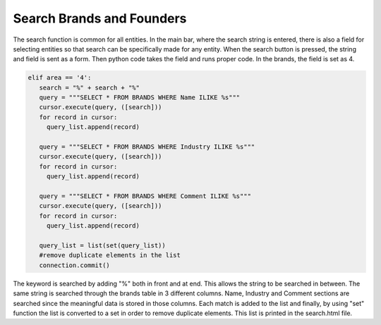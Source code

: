 Search Brands and Founders
^^^^^^^^^^^^^^^^^^^^^^^^^^

The search function is common for all entities. In the main bar, where the search string is entered, there is also a field for selecting entities so that search can be specifically made for any entity.
When the search button is pressed, the string and field is sent as a form. Then python code takes the field and runs proper code. In the brands, the field is set as 4.

.. code-block:: python

   elif area == '4':
      search = "%" + search + "%"
      query = """SELECT * FROM BRANDS WHERE Name ILIKE %s"""
      cursor.execute(query, ([search]))
      for record in cursor:
        query_list.append(record)

      query = """SELECT * FROM BRANDS WHERE Industry ILIKE %s"""
      cursor.execute(query, ([search]))
      for record in cursor:
        query_list.append(record)

      query = """SELECT * FROM BRANDS WHERE Comment ILIKE %s"""
      cursor.execute(query, ([search]))
      for record in cursor:
        query_list.append(record)

      query_list = list(set(query_list))
      #remove duplicate elements in the list
      connection.commit()

The keyword is searched by adding "%" both in front and at end. This allows the string to be searched in between. The same string is searched through the brands table in 3 different columns.
Name, Industry and Comment sections are searched since the meaningful data is stored in those columns. Each match is added to the list and finally, by using "set" function the list is converted
to a set in order to remove duplicate elements. This list is printed in the search.html file.
